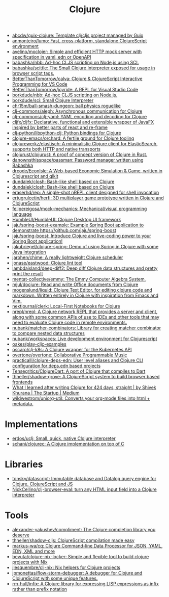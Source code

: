 :PROPERTIES:
:ID:       8b2c8617-a75b-456d-8fd8-3e5534a6c3d1
:END:
#+title: Clojure

- [[https://github.com/abcdw/guix-clojure][abcdw/guix-clojure: Template clj/cljs project managed by Guix]]
- [[https://github.com/anmonteiro/lumo][anmonteiro/lumo: Fast, cross-platform, standalone ClojureScript environment]]
- [[https://github.com/avelino/moclojer][avelino/moclojer: Simple and efficient HTTP mock server with specification in yaml, edn or OpenAPI]]
- [[https://github.com/babashka/nbb][babashka/nbb: Ad-hoc CLJS scripting on Node.js using SCI.]]
- [[https://github.com/babashka/scittle][babashka/scittle: The Small Clojure Interpreter exposed for usage in browser script tags.]]
- [[https://github.com/BetterThanTomorrow/calva][BetterThanTomorrow/calva: Clojure & ClojureScript Interactive Programming for VS Code]]
- [[https://github.com/BetterThanTomorrow/joyride][BetterThanTomorrow/joyride: A REPL for Visual Studio Code]]
- [[https://github.com/borkdude/nbb][borkdude/nbb: Ad-hoc CLJS scripting on Node.js.]]
- [[https://github.com/borkdude/sci][borkdude/sci: Small Clojure Interpreter]]
- [[https://github.com/chr15m/ball-smash-dungeon][chr15m/ball-smash-dungeon: ball physics roguelike]]
- [[https://github.com/clj-commons/aleph][clj-commons/aleph: Asynchronous communication for Clojure]]
- [[https://github.com/clj-commons/clj-yaml][clj-commons/clj-yaml: YAML encoding and decoding for Clojure]]
- [[https://github.com/cljfx/cljfx][cljfx/cljfx: Declarative, functional and extensible wrapper of JavaFX inspired by better parts of react and re-frame]]
- [[https://github.com/clj-python/libpython-clj][clj-python/libpython-clj: Python bindings for Clojure]]
- [[https://github.com/clojure-emacs/orchard][clojure-emacs/orchard: A fertile ground for Clojure tooling]]
- [[https://github.com/clojurewerkz/elastisch][clojurewerkz/elastisch: A minimalistic Clojure client for ElasticSearch, supports both HTTP and native transports]]
- [[https://github.com/clojurust/clojurust][clojurust/clojurust: A proof of concept version of Clojure in Rust.]]
- [[https://github.com/danownsthisspace/passman][danownsthisspace/passman: Password manager written using Babashka]]
- [[https://github.com/drcode/EconIsle][drcode/EconIsle: A Web-based Economic Simulation & Game, written in Clojurescript and qlkit]]
- [[https://github.com/dundalek/closh][dundalek/closh: Bash-like shell based on Clojure]]
- [[https://github.com/dundalek/closh][dundalek/closh: Bash-like shell based on Clojure]]
- [[https://github.com/eraserhd/rep][eraserhd/rep: A single-shot nREPL client designed for shell invocation]]
- [[https://github.com/ertugrulcetin/herfi][ertugrulcetin/herfi: 3D multiplayer game prototype written in Clojure and ClojureScript]]
- [[https://github.com/felipereigosa/mock-mechanics][felipereigosa/mock-mechanics: Mechanical/visual programming language]]
- [[https://github.com/HumbleUI/HumbleUI][HumbleUI/HumbleUI: Clojure Desktop UI framework]]
- [[https://github.com/jaju/spring-boost-example][jaju/spring-boost-example: Example Spring Boot application to demonstrate https://github.com/jaju/spring-boost]]
- [[https://github.com/jaju/spring-boost][jaju/spring-boost: Introduce Clojure and live-coding power to your Spring Boot application!]]
- [[https://github.com/jakubriegel/clojure-spring][jakubriegel/clojure-spring: Demo of using Spring in Clojure with some Java integration]]
- [[https://github.com/jarohen/chime][jarohen/chime: A really lightweight Clojure scheduler]]
- [[https://github.com/jonase/eastwood][jonase/eastwood: Clojure lint tool]]
- [[https://github.com/lambdaisland/deep-diff2][lambdaisland/deep-diff2: Deep diff Clojure data structures and pretty print the result]]
- [[https://github.com/mentat-collective/emmy][mentat-collective/emmy: The Emmy Computer Algebra System.]]
- [[https://github.com/mjul/docjure][mjul/docjure: Read and write Office documents from Clojure]]
- [[https://github.com/mogenslund/liquid][mogenslund/liquid: Clojure Text Editor, for editing clojure code and markdown. Written entirely in Clojure with inspiration from Emacs and Vim.]]
- [[https://github.com/nextjournal/clerk][nextjournal/clerk: Local-First Notebooks for Clojure]]
- [[https://github.com/nrepl/nrepl][nrepl/nrepl: A Clojure network REPL that provides a server and client, along with some common APIs of use to IDEs and other tools that may need to evaluate Clojure code in remote environments.]]
- [[https://github.com/nubank/matcher-combinators?auto_subscribed=false][nubank/matcher-combinators: Library for creating matcher combinator to compare nested data structures]]
- [[https://github.com/nubank/workspaces][nubank/workspaces: Live development environment for Clojurescript]]
- [[https://github.com/oakes/play-cljc-examples][oakes/play-cljc-examples]]
- [[https://github.com/oscaro/clj-k8s][oscaro/clj-k8s: A Clojure wrapper for the Kubernetes API]]
- [[https://github.com/overtone/overtone][overtone/overtone: Collaborative Programmable Music]]
- [[https://github.com/practicalli/clojure-deps-edn?auto_subscribed=false][practicalli/clojure-deps-edn: User level aliases and Clojure CLI configuration for deps.edn based projects]]
- [[https://github.com/Tensegritics/ClojureDart][Tensegritics/ClojureDart: A port of Clojure that compiles to Dart]]
- [[https://github.com/thheller/shadow-grove][thheller/shadow-grove: A ClojureScript system to build browser based frontends]]
- [[https://medium.com/swlh/what-i-learned-after-writing-clojure-for-424-days-straight-8884ec471f8e][What I learned after writing Clojure for 424 days, straight | by Shivek Khurana | The Startup | Medium]]
- [[https://github.com/wildwestrom/uniorg-util][wildwestrom/uniorg-util: Converts your org-mode files into html + metadata.]]

* Implementations
- [[https://github.com/erdos/uclj][erdos/uclj: Small, quick, native Clojure interpreter]]
- [[https://github.com/schani/clojurec][schani/clojurec: A Clojure implementation on top of C]]

* Libraries
- [[https://github.com/tonsky/datascript][tonsky/datascript: Immutable database and Datalog query engine for Clojure, ClojureScript and JS]]
- [[https://github.com/NickCellino/clj-browser-eval][NickCellino/clj-browser-eval: turn any HTML input field into a Clojure interpreter]]

* Tools
- [[https://github.com/alexander-yakushev/compliment][alexander-yakushev/compliment: The Clojure completion library you deserve]]
- [[https://github.com/thheller/shadow-cljs][thheller/shadow-cljs: ClojureScript compilation made easy]]
- [[https://github.com/markus-wa/cq][markus-wa/cq: Clojure Command-line Data Processor for JSON, YAML, EDN, XML and more]]
- [[https://github.com/bevuta/clojure-nix-locker][bevuta/clojure-nix-locker: Simple and flexible tool to build clojure projects with Nix]]
- [[https://github.com/jlesquembre/clj-nix][jlesquembre/clj-nix: Nix helpers for Clojure projects]]
- [[https://github.com/jpmonettas/flow-storm-debugger][jpmonettas/flow-storm-debugger: A debugger for Clojure and ClojureScript with some unique features.]]
- [[https://github.com/rm-hull/infix][rm-hull/infix: A Clojure library for expressing LISP expressions as infix rather than prefix notation]]
